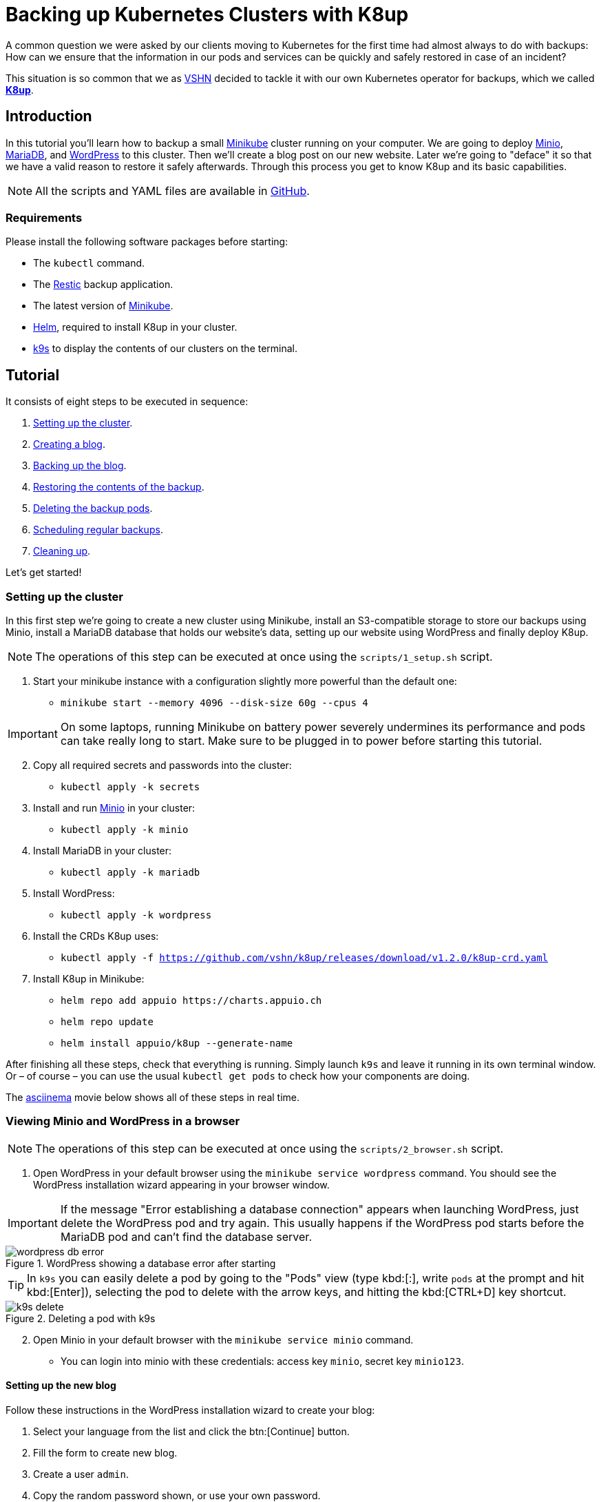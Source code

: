 :k8up_version: v1.2.0

= Backing up Kubernetes Clusters with K8up

A common question we were asked by our clients moving to Kubernetes for the first time had almost always to do with backups:
How can we ensure that the information in our pods and services can be quickly and safely restored in case of an incident?

This situation is so common that we as https://vshn.ch/[VSHN] decided to tackle it with our own Kubernetes operator for backups, which we called https://k8up.io/[**K8up**].

== Introduction

In this tutorial you'll learn how to backup a small https://github.com/kubernetes/minikube[Minikube] cluster running on your computer. We are going to deploy https://min.io/[Minio], https://mariadb.com/[MariaDB], and https://wordpress.org/[WordPress] to this cluster. Then we'll create a blog post on our new website. Later we're going to "deface" it so that we have a valid reason to restore it safely afterwards. Through this process you get to know K8up and its basic capabilities.

NOTE: All the scripts and YAML files are available in https://github.com/vshn/k8up/tree/master/docs/modules/ROOT/examples/tutorial[GitHub].

=== Requirements

Please install the following software packages before starting:

* The `kubectl` command.
* The https://restic.net/[Restic] backup application.
* The latest version of https://minikube.sigs.k8s.io/[Minikube].
* https://helm.sh/[Helm], required to install K8up in your cluster.
* https://k9scli.io/[k9s] to display the contents of our clusters on the terminal.

== Tutorial

It consists of eight steps to be executed in sequence:

. <<step_1, Setting up the cluster>>.
. <<step_2, Creating a blog>>.
. <<step_3, Backing up the blog>>.
. <<step_4, Restoring the contents of the backup>>.
. <<step_5, Deleting the backup pods>>.
. <<step_6, Scheduling regular backups>>.
. <<step_7, Cleaning up>>.

Let's get started!

[[step_1]]
=== Setting up the cluster

In this first step we're going to create a new cluster using Minikube,
install an S3-compatible storage to store our backups using Minio,
install a MariaDB database that holds our website's data,
setting up our website using WordPress and finally deploy K8up.

NOTE: The operations of this step can be executed at once using the `scripts/1_setup.sh` script.

. Start your minikube instance with a configuration slightly more powerful than the default one:
* `minikube start --memory 4096 --disk-size 60g --cpus 4`

IMPORTANT: On some laptops, running Minikube on battery power severely undermines its performance and pods can take really long to start. Make sure to be plugged in to power before starting this tutorial.

[start=2]
. Copy all required secrets and passwords into the cluster:
* `kubectl apply -k secrets`

. Install and run https://min.io/[Minio] in your cluster:
* `kubectl apply -k minio`

. Install MariaDB in your cluster:
* `kubectl apply -k mariadb`

. Install WordPress:
* `kubectl apply -k wordpress`

. Install the CRDs K8up uses:
* `kubectl apply -f https://github.com/vshn/k8up/releases/download/{k8up_version}/k8up-crd.yaml`

. Install K8up in Minikube:
* `helm repo add appuio \https://charts.appuio.ch`
* `helm repo update`
* `helm install appuio/k8up --generate-name`

After finishing all these steps, check that everything is running.
Simply launch `k9s` and leave it running in its own terminal window.
Or – of course – you can use the usual `kubectl get pods` to check how your components are doing.

The https://asciinema.org/[asciinema] movie below shows all of these steps in real time.

++++
<script id="asciicast-FuXTxaHMsZZWqnkETvFgVmHy7" src="https://asciinema.org/a/FuXTxaHMsZZWqnkETvFgVmHy7.js" async></script>
++++

[[step_2]]
=== Viewing Minio and WordPress in a browser

NOTE: The operations of this step can be executed at once using the `scripts/2_browser.sh` script.

. Open WordPress in your default browser using the `minikube service wordpress` command. You should see the WordPress installation wizard appearing in your browser window.

IMPORTANT: If the message "Error establishing a database connection" appears when launching WordPress, just delete the WordPress pod and try again. This usually happens if the WordPress pod starts before the MariaDB pod and can't find the database server.

.WordPress showing a database error after starting
image::tutorial/wordpress-db-error.png[]

TIP: In `k9s` you can easily delete a pod by going to the "Pods" view (type kbd:[:], write `pods` at the prompt and hit kbd:[Enter]), selecting the pod to delete with the arrow keys, and hitting the kbd:[CTRL+D] key shortcut.

.Deleting a pod with k9s
image::tutorial/k9s-delete.png[]

[start=2]
. Open Minio in your default browser with the `minikube service minio` command.
* You can login into minio with these credentials: access key `minio`, secret key `minio123`.

==== Setting up the new blog

Follow these instructions in the WordPress installation wizard to create your blog:

. Select your language from the list and click the btn:[Continue] button.
. Fill the form to create new blog.
. Create a user `admin`.
. Copy the random password shown, or use your own password.
. Click the btn:[Install WordPress] button.

.WordPress installer
image::tutorial/wordpress-install.png[]

[start=6]
. Log in to the WordPress console using the user and password.
* Create one or many new blog posts, for example using pictures from https://unsplash.com/[Unsplash].

. Enter some text or generate some random text using a https://lipsum.com/[Lorem ipsum generator].
. Click on the "Document" tab.
. Add the image as "Featured image".
. Click "Publish" and see the new blog post on the site.

[[step_3]]
=== Backing up the blog

In this step we're going to create a backup of our blog and it's database.
Everything related to this is defined in `../backup.yml`.
Once applied to our Minikube cluster,
k8up will instantly take a backup of the database
and copy it to Minio, our S3-compatible backup storage.
Read on to learn how K8up exactly does what it does.

NOTE: The operations of this step can be executed at once using the `scripts/3_backup.sh` script.

To trigger a backup, use the command `kubectl apply -f ../backup.yaml`. You can see the job in the "Jobs" section of `k9s`.

Running the `kubectl logs` command on a backup pod brings the following information:

....
No repository available, initialising...
created restic repository 97efa2a6bf at s3:http://minio:9000/backups

Please note that knowledge of your password is required to access
the repository. Losing your password means that your data is
irrecoverably lost.
Removing locks...
created new cache in /root/.cache/restic
successfully removed locks
Listing all pods with annotation k8up.io/backupcommand in namespace default
Listing snapshots
snapshots command:
0 Snapshots
backing up...
Starting backup for folder wordpress-pvc
done: 0.00%
backup finished! new files: 1907 changed files: 0 bytes added: 45561795
Listing snapshots
snapshots command:
1 Snapshots
sending webhook Listing snapshots
snapshots command:
1 Snapshots
Removing locks...
Listing snapshots
snapshots command:
1 Snapshots
Sending webhooks to : %
....

If you look at the Minio browser window, there should now be a set of folders that appeared.
That's the backup we've just performed in Restic format!

.Minio browser showing backup repository
image::tutorial/minio-browser.png[]

==== How does K8up work?

K8up runs Restic in the background to perform its job. It will automatically backup all PVCs in the cluster with the `ReadWriteMany` (or `RWX` for short) attribute.

Just like any other Kubernetes object, K8up uses YAML files to describe every single action: backups, restores, archival, etc. The most important part of the YAML files used by K8up is the `backend` object:

[source,yaml]
....
backend:
  repoPasswordSecretRef:
    name: backup-repo
    key: password
  s3:
    endpoint: http://minio:9000
    bucket: backups
    accessKeyIDSecretRef:
      name: backup-credentials
      key: username
    secretAccessKeySecretRef:
      name: backup-credentials
      key: password
....

This object specifies two major keys:

* `repoPasswordSecretRef` contains the reference to the secret which contains the Restic password. This password is used to open, read and write to the backup repository.
* `s3` specifies the location and credentials of the S3-compatible storage server. It's where the Restic backup should be stored. The only valid option at this moment is using AWS S3-compatible storage, such as a Minio server in our case.

[[step_4]]
=== Restoring a backup

For the sake of this demonstration, let's become evil for a moment and pretend we're an attacker that has gained access to our blog.
Because we're so bad, we're going to remove all blog posts and images from our WordPress installation and empty the trash.

.Defaced WordPress site!
image::tutorial/wordpress-defaced.png[]

Oh noes! But don't worry: thanks to K8up you can bring your old blog back in a few minutes.

There are many ways to restore Restic backups, for example locally (useful for debugging or inspection) and remotely (on PVCs or S3 buckets, for example.)

==== Restoring locally

To restore using Restic, set these variables (in a Unix-based system; for Windows, the commands are different):

[source,bash]
....
export KUBECONFIG=""
export RESTIC_REPOSITORY=s3:$(minikube service minio --url)/backups/
export RESTIC_PASSWORD=p@ssw0rd
export AWS_ACCESS_KEY_ID=minio
export AWS_SECRET_ACCESS_KEY=minio123
....

NOTE: In this tutorial you can load these variables by simply running `source scripts/environment.sh`.

With these variables in your environment, run the command `restic snapshots` to see the list of backups. Afterwards start the restore with `restic restore XXXXX --target ~/restore`, where XXXXX is one of the IDs appearing in the results of the snapshots command.

==== Restoring to a PVC

NOTE: The operations of this step can be executed at once using the `scripts/4_restore.sh` script.

K8up is able to restore data directly on specified PVCs. This requires some manual steps.

. Using the steps in the previous section, "Restore Locally", check the ID of the snapshot you would like to restore:

....
$ source scripts/environment.sh
$ restic snapshots
$ restic snapshots XXXXXXXX --json | jq -r '.[0].id'
....

[start=2]
. Use that long ID in your restore YAML file `k8up/restore-wordpress.yaml`:
* Make sure the `restoreMethod:folder:claimName:` value corresponds to the `Paths` value of the snapshot you want to restore.
* Replace the `snapshot` key with the long ID you just found:

[source,yaml]
....
apiVersion: k8up.io/v1
kind: Restore
metadata:
  name: restore-wordpress
spec:
  snapshot: 00e168245753439689922c6dff985b117b00ca0e859cc69cc062ac48bf8df8a3
  restoreMethod:
    folder:
      claimName: wordpress-pvc
  backend:
....

Don't forget to fill in your actual `backend:` information as documented above.
There is a predefined restore YAML file in `../examples/restore/wordpress.yaml` where you only have to replace `SNAPSHOT_ID`.

[start=3]
. Apply the changes:
* `kubectl apply -f ../examples/restore/wordpress.yaml`
* Use the `kubectl get pods` commands to see when your restore job is done.

TIP: Use the command `kubectl get pods --sort-by=.metadata.creationTimestamp` to order the pods in descending age order. Then you will quickly find the pod of the restore job at the end of the list.

The restore job restores data into the existing PVC mounted in the WordPress pod under `/var/www/html`:

[source,yaml]
....
volumeMounts:
- name: wordpress-persistent-storage
  mountPath: /var/www/html
....

Any files that may have been manipulated will be restored to the state from the snapshot.
Please note that any newly created files in the PVC will not be deleted by the restore process.

[start=3]
. Since it is a PHP application, nothing else is needed for this pod.

=== Restoring the database dump

In the case of the MariaDB pod, this backup annotation in the MariaDB deployment instructed K8up to create a database dump as text and store it in MinIO:

[source,yaml]
....
spec:
  template:
    metadata:
      annotations:
        k8up.io/backupcommand: appuio.ch/backupcommand: /bin/bash -c 'mysqldump -uroot -p"${MARIADB_ROOT_PASSWORD}" --all-databases'
....

Thus the restoration procedure is different.
Instead of restoring files to a PVC, we can instead connect to the running database in the pod and restore directly from the dump.

[start=4]
. Pipe the database dump from restic to the MariaDB instance running inside the MariaDB pod:
+
....
$ export SNAPSHOT_ID=$(restic snapshots --json --last --path /default-mariadb | jq -r '.[0].id')
$ export MARIADB_POD=$(kubectl get pods -o custom-columns="NAME:.metadata.name" --no-headers -l "app=wordpress,tier=mariadb")
$ restic dump "${SNAPSHOT_ID}" /default-mariadb | kubectl exec -i "$MARIADB_POD" -- /bin/bash -c 'mysql -uroot --password="${MARIADB_ROOT_PASSWORD}"'
....

Now refresh your WordPress page in your browser window. You should see the previous state of the WordPress installation restored, working and looking as expected!

.WordPress website restored
image::tutorial/wordpress-restored.png[]

[[step_5]]
=== Cleaning up the backup pods

Whenever K8up performs a backup, it creates a pod for the job. The one we created previously can be manually deleted using the command:

`kubectl delete -f restore/wordpress.yaml`

[[step_6]]
=== Scheduling regular backups

NOTE: The operations of this step can be executed at once using the `scripts/7_schedule.sh` script.

Instead of performing backups manually, you can also set a schedule on which backups are performed automatically. This requires specifying the schedule in `cron` format.

[source,yaml]
....
backup:
  schedule: '*/2 * * * *'    # backup every 2 minutes
  failedJobsHistoryLimit: 2
  successfulJobsHistoryLimit: 2
  promURL: http://minio:9000
....

TIP: Use https://crontab.guru/[crontab.guru] to help you set up complex schedule formats in `cron` syntax.

The schedule can also specify `archive` and `check` tasks to be executed regularly.

[source,yaml]
....
archive:
  schedule: '0 0 1 * *'       # archive every week
  restoreMethod:
    s3:
      endpoint: http://minio:9000
      bucket: archive
      accessKeyIDSecretRef:
        name: backup-credentials
        key: username
      secretAccessKeySecretRef:
        name: backup-credentials
        key: password
check:
  schedule: '0 1 * * 1'      # monthly check
  promURL: http://minio:9000
....

Run the `kubectl apply -f k8up/schedule.yaml` command. This will setup an automatic schedule to backup the PVCs every 5 minutes (for minutes that are divisors of 5).

Now wait for a bit more than 2 minutes. Then run `restic snapshots` again and watch more backups appearing in the repository.

TIP: Running the `watch restic snapshots` command will rerun restic every 2 seconds and update the output so that you don't have to do it yourself.

[[step_7]]
=== Cleaning up the cluster

NOTE: The operations of this step can be executed at once using the `scripts/8_stop.sh` script.

When you are done with this tutorial, just execute the `minikube stop` command to shut the cluster down. If you would like to get rid of it completely, run `minikube delete`.

== Conclusion

We hope that this walkthrough provided you a quick overview of K8up and its capabilities. But K8up can do more than that! We have only briefly mentioned the archive, prune, and check commands and haven't talked about the backup of any data piped to `stdout` (called "Application Aware" backups.) You can check these features on the https://k8up.io/[K8up documentation website] where they are described in detail.
